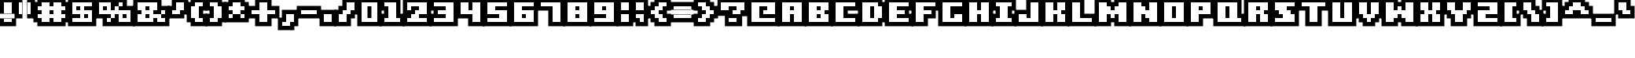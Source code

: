 SplineFontDB: 3.0
FontName: Boxy-Bold
FullName: Boxy Bold Regular
FamilyName: Boxy Bold
Weight: Book
Copyright: Copyright william.thompsonj 2013
Version: 1.0
ItalicAngle: 0
UnderlinePosition: 127
UnderlineWidth: 51
Ascent: 819
Descent: 205
sfntRevision: 0x00010000
LayerCount: 2
Layer: 0 1 "Back"  1
Layer: 1 1 "Fore"  0
XUID: [1021 564 741011308 10854902]
FSType: 4
OS2Version: 2
OS2_WeightWidthSlopeOnly: 0
OS2_UseTypoMetrics: 1
CreationTime: 1387897626
ModificationTime: 1398147540
PfmFamily: 81
TTFWeight: 400
TTFWidth: 5
LineGap: 0
VLineGap: 0
Panose: 0 0 4 0 0 0 0 0 0 0
OS2TypoAscent: 896
OS2TypoAOffset: 0
OS2TypoDescent: -256
OS2TypoDOffset: 0
OS2TypoLinegap: 0
OS2WinAscent: 896
OS2WinAOffset: 0
OS2WinDescent: 256
OS2WinDOffset: 0
HheadAscent: 896
HheadAOffset: 0
HheadDescent: -256
HheadDOffset: 0
OS2SubXSize: 512
OS2SubYSize: 512
OS2SubXOff: 0
OS2SubYOff: -128
OS2SupXSize: 512
OS2SupYSize: 512
OS2SupXOff: 0
OS2SupYOff: 512
OS2StrikeYSize: 51
OS2StrikeYPos: 204
OS2Vendor: 'FSTR'
OS2CodePages: 00000001.00000000
OS2UnicodeRanges: 80000001.00000000.00000000.00000000
DEI: 91125
ShortTable: maxp 16
  1
  0
  102
  48
  5
  0
  0
  2
  0
  0
  0
  0
  0
  0
  0
  0
EndShort
LangName: 1033 "" "" "Regular" "FontStruct Boxy Bold" "" "Version 1.0" "" "FontStruct is a trademark of FSI FontShop International GmbH" "http://fontstruct.com" "william.thompsonj" "+IBoAxAD6-Boxy Bold+IBoAxAD5 was built with FontStruct+AAoA" "http://www.fontshop.com" "http://fontstruct.com/fontstructions/show/855993" "Creative Commons Attribution" "http://creativecommons.org/licenses/by/3.0/" "" "" "" "" "Five big quacking zephyrs jolt my wax bed" 
Encoding: UnicodeBmp
UnicodeInterp: none
NameList: Adobe Glyph List
DisplaySize: -24
AntiAlias: 1
FitToEm: 1
WinInfo: 30 30 17
BeginChars: 65539 102

StartChar: .notdef
Encoding: 65536 -1 0
Width: 352
Flags: W
LayerCount: 2
Fore
SplineSet
448 127 m 1,0,-1
 448 269 l 1,1,-1
 305 269 l 1,2,-1
 305 127 l 1,3,-1
 448 127 l 1,0,-1
590 293 m 1,4,-1
 590 436 l 1,5,-1
 305 436 l 1,6,-1
 305 293 l 1,7,-1
 590 293 l 1,4,-1
448 459 m 1,8,-1
 448 602 l 1,9,-1
 305 602 l 1,10,-1
 305 459 l 1,11,-1
 448 459 l 1,8,-1
590 626 m 1,12,-1
 590 767 l 1,13,-1
 448 767 l 2,14,15
 388 767 388 767 347 726 c 0,16,17
 305 684 305 684 305 626 c 1,18,-1
 590 626 l 1,12,-1
0 0 m 1,19,-1
 0 896 l 1,20,-1
 896 896 l 1,21,-1
 896 0 l 1,22,-1
 0 0 l 1,19,-1
EndSplineSet
EndChar

StartChar: glyph1
Encoding: 65537 -1 1
Width: -32
Flags: W
LayerCount: 2
EndChar

StartChar: glyph2
Encoding: 65538 -1 2
Width: 448
Flags: W
LayerCount: 2
EndChar

StartChar: space
Encoding: 32 32 3
Width: 352
Flags: W
LayerCount: 2
EndChar

StartChar: exclam
Encoding: 33 33 4
Width: 480
Flags: W
LayerCount: 2
Fore
SplineSet
384 128 m 1,0,-1
 384 256 l 1,1,-1
 128 256 l 1,2,-1
 128 128 l 1,3,-1
 384 128 l 1,0,-1
384 384 m 1,4,-1
 128 384 l 1,5,-1
 128 768 l 1,6,-1
 384 768 l 1,7,-1
 384 384 l 1,4,-1
524 -12 m 1,8,-1
 -12 -12 l 1,9,-1
 -12 396 l 1,10,-1
 524 396 l 1,11,-1
 524 -12 l 1,8,-1
524 244 m 1,12,-1
 524 908 l 1,13,-1
 -12 908 l 1,14,-1
 -12 244 l 1,15,-1
 524 244 l 1,12,-1
EndSplineSet
EndChar

StartChar: quotedbl
Encoding: 34 34 5
Width: 608
Flags: W
LayerCount: 2
Fore
SplineSet
256 384 m 1,0,-1
 256 768 l 1,1,-1
 128 768 l 1,2,-1
 128 384 l 1,3,-1
 256 384 l 1,0,-1
512 384 m 1,4,-1
 384 384 l 1,5,-1
 384 768 l 1,6,-1
 512 768 l 1,7,-1
 512 384 l 1,4,-1
396 244 m 1,8,-1
 -12 244 l 1,9,-1
 -12 908 l 1,10,-1
 396 908 l 1,11,-1
 396 244 l 1,8,-1
652 244 m 1,12,-1
 652 908 l 1,13,-1
 244 908 l 1,14,-1
 244 244 l 1,15,-1
 652 244 l 1,12,-1
EndSplineSet
EndChar

StartChar: numbersign
Encoding: 35 35 6
Width: 1120
Flags: W
LayerCount: 2
Fore
SplineSet
512 384 m 1,0,-1
 512 512 l 1,1,-1
 640 512 l 1,2,-1
 640 384 l 1,3,-1
 512 384 l 1,0,-1
896 128 m 1,4,-1
 896 256 l 1,5,-1
 1024 256 l 1,6,-1
 1024 384 l 1,7,-1
 896 384 l 1,8,-1
 896 512 l 1,9,-1
 1024 512 l 1,10,-1
 1024 640 l 1,11,-1
 896 640 l 1,12,-1
 896 768 l 1,13,-1
 640 768 l 1,14,-1
 640 640 l 1,15,-1
 512 640 l 1,16,-1
 512 768 l 1,17,-1
 256 768 l 1,18,-1
 256 640 l 1,19,-1
 128 640 l 1,20,-1
 128 512 l 1,21,-1
 256 512 l 1,22,-1
 256 384 l 1,23,-1
 128 384 l 1,24,-1
 128 256 l 1,25,-1
 256 256 l 1,26,-1
 256 128 l 1,27,-1
 512 128 l 1,28,-1
 512 256 l 1,29,-1
 640 256 l 1,30,-1
 640 128 l 1,31,-1
 896 128 l 1,4,-1
116 -12 m 1,32,-1
 116 116 l 1,33,-1
 -12 116 l 1,34,-1
 -12 780 l 1,35,-1
 116 780 l 1,36,-1
 116 908 l 1,37,-1
 1036 908 l 1,38,-1
 1036 780 l 1,39,-1
 1164 780 l 1,40,-1
 1164 116 l 1,41,-1
 1036 116 l 1,42,-1
 1036 -12 l 1,43,-1
 116 -12 l 1,32,-1
EndSplineSet
EndChar

StartChar: dollar
Encoding: 36 36 7
Width: 864
Flags: W
LayerCount: 2
Fore
SplineSet
512 256 m 1,0,-1
 512 384 l 1,1,-1
 640 384 l 1,2,-1
 640 256 l 1,3,-1
 512 256 l 1,0,-1
256 512 m 1,4,-1
 256 640 l 1,5,-1
 384 640 l 1,6,-1
 384 512 l 1,7,-1
 256 512 l 1,4,-1
768 128 m 1,8,-1
 768 512 l 1,9,-1
 512 512 l 1,10,-1
 512 640 l 1,11,-1
 768 640 l 1,12,-1
 768 768 l 1,13,-1
 128 768 l 1,14,-1
 128 384 l 1,15,-1
 384 384 l 1,16,-1
 384 256 l 1,17,-1
 128 256 l 1,18,-1
 128 128 l 1,19,-1
 768 128 l 1,8,-1
-12 908 m 1,20,-1
 908 908 l 1,21,-1
 908 -12 l 1,22,-1
 -12 -12 l 1,23,-1
 -12 908 l 1,20,-1
EndSplineSet
EndChar

StartChar: percent
Encoding: 37 37 8
Width: 1248
Flags: W
LayerCount: 2
Fore
SplineSet
896 256 m 1,0,-1
 896 384 l 1,1,-1
 1024 384 l 1,2,-1
 1024 256 l 1,3,-1
 896 256 l 1,0,-1
256 512 m 1,4,-1
 256 640 l 1,5,-1
 384 640 l 1,6,-1
 384 512 l 1,7,-1
 256 512 l 1,4,-1
1152 128 m 1,8,-1
 1152 512 l 1,9,-1
 768 512 l 1,10,-1
 768 640 l 1,11,-1
 896 640 l 1,12,-1
 896 768 l 1,13,-1
 768 768 l 1,14,-1
 768 640 l 1,15,-1
 640 640 l 1,16,-1
 640 512 l 1,17,-1
 512 512 l 1,18,-1
 512 768 l 1,19,-1
 128 768 l 1,20,-1
 128 384 l 1,21,-1
 512 384 l 1,22,-1
 512 256 l 1,23,-1
 384 256 l 1,24,-1
 384 128 l 1,25,-1
 512 128 l 1,26,-1
 512 256 l 1,27,-1
 640 256 l 1,28,-1
 640 384 l 1,29,-1
 768 384 l 1,30,-1
 768 128 l 1,31,-1
 1152 128 l 1,8,-1
244 -12 m 1,32,-1
 244 244 l 1,33,-1
 -12 244 l 1,34,-1
 -12 908 l 1,35,-1
 1036 908 l 1,36,-1
 1036 652 l 1,37,-1
 1292 652 l 1,38,-1
 1292 -12 l 1,39,-1
 244 -12 l 1,32,-1
EndSplineSet
EndChar

StartChar: ampersand
Encoding: 38 38 9
Width: 1120
Flags: W
LayerCount: 2
Fore
SplineSet
384 256 m 1,0,-1
 384 384 l 1,1,-1
 512 384 l 1,2,-1
 512 256 l 1,3,-1
 384 256 l 1,0,-1
384 512 m 1,4,-1
 384 640 l 1,5,-1
 512 640 l 1,6,-1
 512 512 l 1,7,-1
 384 512 l 1,4,-1
1024 128 m 1,8,-1
 1024 256 l 1,9,-1
 896 256 l 1,10,-1
 896 384 l 1,11,-1
 1024 384 l 1,12,-1
 1024 512 l 1,13,-1
 896 512 l 1,14,-1
 896 384 l 1,15,-1
 640 384 l 1,16,-1
 640 512 l 1,17,-1
 768 512 l 1,18,-1
 768 768 l 1,19,-1
 128 768 l 1,20,-1
 128 512 l 1,21,-1
 256 512 l 1,22,-1
 256 384 l 1,23,-1
 128 384 l 1,24,-1
 128 128 l 1,25,-1
 640 128 l 1,26,-1
 640 256 l 1,27,-1
 768 256 l 1,28,-1
 768 128 l 1,29,-1
 1024 128 l 1,8,-1
-12 -12 m 1,30,-1
 -12 908 l 1,31,-1
 908 908 l 1,32,-1
 908 652 l 1,33,-1
 1164 652 l 1,34,-1
 1164 -12 l 1,35,-1
 -12 -12 l 1,30,-1
EndSplineSet
EndChar

StartChar: quotesingle
Encoding: 39 39 10
Width: 608
Flags: W
LayerCount: 2
Fore
SplineSet
384 384 m 1,0,-1
 384 512 l 1,1,-1
 512 512 l 1,2,-1
 512 768 l 1,3,-1
 256 768 l 1,4,-1
 256 512 l 1,5,-1
 128 512 l 1,6,-1
 128 384 l 1,7,-1
 384 384 l 1,0,-1
524 372 m 1,8,-1
 524 244 l 1,9,-1
 -12 244 l 1,10,-1
 -12 652 l 1,11,-1
 116 652 l 1,12,-1
 116 908 l 1,13,-1
 652 908 l 1,14,-1
 652 372 l 1,15,-1
 524 372 l 1,8,-1
EndSplineSet
EndChar

StartChar: parenleft
Encoding: 40 40 11
Width: 608
Flags: W
LayerCount: 2
Fore
SplineSet
512 128 m 1,0,-1
 512 256 l 1,1,-1
 384 256 l 1,2,-1
 384 640 l 1,3,-1
 512 640 l 1,4,-1
 512 768 l 1,5,-1
 256 768 l 1,6,-1
 256 640 l 1,7,-1
 128 640 l 1,8,-1
 128 256 l 1,9,-1
 256 256 l 1,10,-1
 256 128 l 1,11,-1
 512 128 l 1,0,-1
652 -12 m 1,12,-1
 116 -12 l 1,13,-1
 116 116 l 1,14,-1
 -12 116 l 1,15,-1
 -12 780 l 1,16,-1
 116 780 l 1,17,-1
 116 908 l 1,18,-1
 652 908 l 1,19,-1
 652 500 l 1,20,-1
 524 500 l 1,21,-1
 524 396 l 1,22,-1
 652 396 l 1,23,-1
 652 -12 l 1,12,-1
EndSplineSet
EndChar

StartChar: parenright
Encoding: 41 41 12
Width: 608
Flags: W
LayerCount: 2
Fore
SplineSet
384 128 m 1,0,-1
 384 256 l 1,1,-1
 512 256 l 1,2,-1
 512 640 l 1,3,-1
 384 640 l 1,4,-1
 384 768 l 1,5,-1
 128 768 l 1,6,-1
 128 640 l 1,7,-1
 256 640 l 1,8,-1
 256 256 l 1,9,-1
 128 256 l 1,10,-1
 128 128 l 1,11,-1
 384 128 l 1,0,-1
524 116 m 1,12,-1
 524 -12 l 1,13,-1
 -12 -12 l 1,14,-1
 -12 396 l 1,15,-1
 116 396 l 1,16,-1
 116 500 l 1,17,-1
 -12 500 l 1,18,-1
 -12 908 l 1,19,-1
 524 908 l 1,20,-1
 524 780 l 1,21,-1
 652 780 l 1,22,-1
 652 116 l 1,23,-1
 524 116 l 1,12,-1
EndSplineSet
EndChar

StartChar: asterisk
Encoding: 42 42 13
Width: 736
Flags: W
LayerCount: 2
Fore
SplineSet
640 256 m 1,0,-1
 640 384 l 1,1,-1
 512 384 l 1,2,-1
 512 512 l 1,3,-1
 640 512 l 1,4,-1
 640 640 l 1,5,-1
 512 640 l 1,6,-1
 512 768 l 1,7,-1
 256 768 l 1,8,-1
 256 640 l 1,9,-1
 128 640 l 1,10,-1
 128 512 l 1,11,-1
 256 512 l 1,12,-1
 256 384 l 1,13,-1
 128 384 l 1,14,-1
 128 256 l 1,15,-1
 256 256 l 1,16,-1
 256 384 l 1,17,-1
 512 384 l 1,18,-1
 512 256 l 1,19,-1
 640 256 l 1,0,-1
-12 780 m 1,20,-1
 116 780 l 1,21,-1
 116 908 l 1,22,-1
 652 908 l 1,23,-1
 652 780 l 1,24,-1
 780 780 l 1,25,-1
 780 116 l 1,26,-1
 -12 116 l 1,27,-1
 -12 780 l 1,20,-1
EndSplineSet
EndChar

StartChar: plus
Encoding: 43 43 14
Width: 992
Flags: W
LayerCount: 2
Fore
SplineSet
640 128 m 1,0,-1
 640 384 l 1,1,-1
 896 384 l 1,2,-1
 896 512 l 1,3,-1
 640 512 l 1,4,-1
 640 768 l 1,5,-1
 384 768 l 1,6,-1
 384 512 l 1,7,-1
 128 512 l 1,8,-1
 128 384 l 1,9,-1
 384 384 l 1,10,-1
 384 128 l 1,11,-1
 640 128 l 1,0,-1
780 -12 m 1,12,-1
 244 -12 l 1,13,-1
 244 244 l 1,14,-1
 -12 244 l 1,15,-1
 -12 652 l 1,16,-1
 244 652 l 1,17,-1
 244 908 l 1,18,-1
 780 908 l 1,19,-1
 780 652 l 1,20,-1
 1036 652 l 1,21,-1
 1036 244 l 1,22,-1
 780 244 l 1,23,-1
 780 -12 l 1,12,-1
EndSplineSet
EndChar

StartChar: comma
Encoding: 44 44 15
Width: 608
Flags: W
LayerCount: 2
Fore
SplineSet
384 0 m 1,0,-1
 384 128 l 1,1,-1
 512 128 l 1,2,-1
 512 384 l 1,3,-1
 256 384 l 1,4,-1
 256 128 l 1,5,-1
 128 128 l 1,6,-1
 128 0 l 1,7,-1
 384 0 l 1,0,-1
524 -12 m 1,8,-1
 524 -140 l 1,9,-1
 -12 -140 l 1,10,-1
 -12 268 l 1,11,-1
 116 268 l 1,12,-1
 116 524 l 1,13,-1
 652 524 l 1,14,-1
 652 -12 l 1,15,-1
 524 -12 l 1,8,-1
EndSplineSet
EndChar

StartChar: hyphen
Encoding: 45 45 16
Width: 736
Flags: W
LayerCount: 2
Fore
SplineSet
640 384 m 1,0,-1
 640 512 l 1,1,-1
 128 512 l 1,2,-1
 128 384 l 1,3,-1
 640 384 l 1,0,-1
780 244 m 1,4,-1
 -12 244 l 1,5,-1
 -12 652 l 1,6,-1
 780 652 l 1,7,-1
 780 244 l 1,4,-1
EndSplineSet
EndChar

StartChar: period
Encoding: 46 46 17
Width: 480
Flags: W
LayerCount: 2
Fore
SplineSet
384 128 m 1,0,-1
 384 384 l 1,1,-1
 128 384 l 1,2,-1
 128 128 l 1,3,-1
 384 128 l 1,0,-1
524 -12 m 1,4,-1
 -12 -12 l 1,5,-1
 -12 524 l 1,6,-1
 524 524 l 1,7,-1
 524 -12 l 1,4,-1
EndSplineSet
EndChar

StartChar: slash
Encoding: 47 47 18
Width: 736
Flags: W
LayerCount: 2
Fore
SplineSet
384 128 m 1,0,-1
 384 384 l 1,1,-1
 512 384 l 1,2,-1
 512 512 l 1,3,-1
 640 512 l 1,4,-1
 640 768 l 1,5,-1
 384 768 l 1,6,-1
 384 512 l 1,7,-1
 256 512 l 1,8,-1
 256 384 l 1,9,-1
 128 384 l 1,10,-1
 128 128 l 1,11,-1
 384 128 l 1,0,-1
524 -12 m 1,12,-1
 -12 -12 l 1,13,-1
 -12 524 l 1,14,-1
 116 524 l 1,15,-1
 116 652 l 1,16,-1
 244 652 l 1,17,-1
 244 908 l 1,18,-1
 780 908 l 1,19,-1
 780 372 l 1,20,-1
 652 372 l 1,21,-1
 652 244 l 1,22,-1
 524 244 l 1,23,-1
 524 -12 l 1,12,-1
EndSplineSet
EndChar

StartChar: zero
Encoding: 48 48 19
Width: 736
Flags: W
LayerCount: 2
Fore
SplineSet
320 256 m 1,0,-1
 320 640 l 1,1,-1
 448 640 l 1,2,-1
 448 256 l 1,3,-1
 320 256 l 1,0,-1
640 128 m 1,4,-1
 640 768 l 1,5,-1
 128 768 l 1,6,-1
 128 128 l 1,7,-1
 640 128 l 1,4,-1
780 -12 m 1,8,-1
 -12 -12 l 1,9,-1
 -12 908 l 1,10,-1
 780 908 l 1,11,-1
 780 -12 l 1,8,-1
EndSplineSet
EndChar

StartChar: one
Encoding: 49 49 20
Width: 736
Flags: W
LayerCount: 2
Fore
SplineSet
640 128 m 1,0,-1
 640 256 l 1,1,-1
 512 256 l 1,2,-1
 512 768 l 1,3,-1
 128 768 l 1,4,-1
 128 640 l 1,5,-1
 256 640 l 1,6,-1
 256 256 l 1,7,-1
 128 256 l 1,8,-1
 128 128 l 1,9,-1
 640 128 l 1,0,-1
780 -12 m 1,10,-1
 -12 -12 l 1,11,-1
 -12 396 l 1,12,-1
 116 396 l 1,13,-1
 116 500 l 1,14,-1
 -12 500 l 1,15,-1
 -12 908 l 1,16,-1
 652 908 l 1,17,-1
 652 396 l 1,18,-1
 780 396 l 1,19,-1
 780 -12 l 1,10,-1
EndSplineSet
EndChar

StartChar: two
Encoding: 50 50 21
Width: 864
Flags: W
LayerCount: 2
Fore
SplineSet
768 128 m 1,0,-1
 768 256 l 1,1,-1
 512 256 l 1,2,-1
 512 384 l 1,3,-1
 768 384 l 1,4,-1
 768 768 l 1,5,-1
 128 768 l 1,6,-1
 128 512 l 1,7,-1
 256 512 l 1,8,-1
 256 640 l 1,9,-1
 512 640 l 1,10,-1
 512 512 l 1,11,-1
 384 512 l 1,12,-1
 384 384 l 1,13,-1
 256 384 l 1,14,-1
 256 256 l 1,15,-1
 128 256 l 1,16,-1
 128 128 l 1,17,-1
 768 128 l 1,0,-1
908 -12 m 1,18,-1
 -12 -12 l 1,19,-1
 -12 908 l 1,20,-1
 908 908 l 1,21,-1
 908 -12 l 1,18,-1
EndSplineSet
EndChar

StartChar: three
Encoding: 51 51 22
Width: 864
Flags: W
LayerCount: 2
Fore
SplineSet
768 128 m 1,0,-1
 768 768 l 1,1,-1
 128 768 l 1,2,-1
 128 640 l 1,3,-1
 512 640 l 1,4,-1
 512 512 l 1,5,-1
 256 512 l 1,6,-1
 256 384 l 1,7,-1
 512 384 l 1,8,-1
 512 256 l 1,9,-1
 128 256 l 1,10,-1
 128 128 l 1,11,-1
 768 128 l 1,0,-1
908 -12 m 1,12,-1
 -12 -12 l 1,13,-1
 -12 396 l 1,14,-1
 116 396 l 1,15,-1
 116 500 l 1,16,-1
 -12 500 l 1,17,-1
 -12 908 l 1,18,-1
 908 908 l 1,19,-1
 908 -12 l 1,12,-1
EndSplineSet
EndChar

StartChar: four
Encoding: 52 52 23
Width: 864
Flags: W
LayerCount: 2
Fore
SplineSet
768 128 m 1,0,-1
 768 768 l 1,1,-1
 512 768 l 1,2,-1
 512 512 l 1,3,-1
 384 512 l 1,4,-1
 384 768 l 1,5,-1
 128 768 l 1,6,-1
 128 384 l 1,7,-1
 512 384 l 1,8,-1
 512 128 l 1,9,-1
 768 128 l 1,0,-1
908 908 m 1,10,-1
 908 -12 l 1,11,-1
 372 -12 l 1,12,-1
 372 244 l 1,13,-1
 -12 244 l 1,14,-1
 -12 908 l 1,15,-1
 908 908 l 1,10,-1
EndSplineSet
EndChar

StartChar: five
Encoding: 53 53 24
Width: 864
Flags: W
LayerCount: 2
Fore
SplineSet
768 128 m 1,0,-1
 768 512 l 1,1,-1
 384 512 l 1,2,-1
 384 640 l 1,3,-1
 768 640 l 1,4,-1
 768 768 l 1,5,-1
 128 768 l 1,6,-1
 128 384 l 1,7,-1
 512 384 l 1,8,-1
 512 256 l 1,9,-1
 128 256 l 1,10,-1
 128 128 l 1,11,-1
 768 128 l 1,0,-1
-12 908 m 1,12,-1
 908 908 l 1,13,-1
 908 -12 l 1,14,-1
 -12 -12 l 1,15,-1
 -12 908 l 1,12,-1
EndSplineSet
EndChar

StartChar: six
Encoding: 54 54 25
Width: 864
Flags: W
LayerCount: 2
Fore
SplineSet
384 256 m 1,0,-1
 384 384 l 1,1,-1
 512 384 l 1,2,-1
 512 256 l 1,3,-1
 384 256 l 1,0,-1
768 128 m 1,4,-1
 768 512 l 1,5,-1
 384 512 l 1,6,-1
 384 640 l 1,7,-1
 768 640 l 1,8,-1
 768 768 l 1,9,-1
 128 768 l 1,10,-1
 128 128 l 1,11,-1
 768 128 l 1,4,-1
908 -12 m 1,12,-1
 -12 -12 l 1,13,-1
 -12 908 l 1,14,-1
 908 908 l 1,15,-1
 908 -12 l 1,12,-1
EndSplineSet
EndChar

StartChar: seven
Encoding: 55 55 26
Width: 864
Flags: W
LayerCount: 2
Fore
SplineSet
768 128 m 1,0,-1
 768 768 l 1,1,-1
 128 768 l 1,2,-1
 128 640 l 1,3,-1
 512 640 l 1,4,-1
 512 128 l 1,5,-1
 768 128 l 1,0,-1
908 -12 m 1,6,-1
 372 -12 l 1,7,-1
 372 500 l 1,8,-1
 -12 500 l 1,9,-1
 -12 908 l 1,10,-1
 908 908 l 1,11,-1
 908 -12 l 1,6,-1
EndSplineSet
EndChar

StartChar: eight
Encoding: 56 56 27
Width: 864
Flags: W
LayerCount: 2
Fore
SplineSet
384 256 m 1,0,-1
 384 384 l 1,1,-1
 512 384 l 1,2,-1
 512 256 l 1,3,-1
 384 256 l 1,0,-1
384 512 m 1,4,-1
 384 640 l 1,5,-1
 512 640 l 1,6,-1
 512 512 l 1,7,-1
 384 512 l 1,4,-1
768 128 m 1,8,-1
 768 768 l 1,9,-1
 128 768 l 1,10,-1
 128 128 l 1,11,-1
 768 128 l 1,8,-1
908 -12 m 1,12,-1
 -12 -12 l 1,13,-1
 -12 908 l 1,14,-1
 908 908 l 1,15,-1
 908 -12 l 1,12,-1
EndSplineSet
EndChar

StartChar: nine
Encoding: 57 57 28
Width: 864
Flags: W
LayerCount: 2
Fore
SplineSet
384 512 m 1,0,-1
 384 640 l 1,1,-1
 512 640 l 1,2,-1
 512 512 l 1,3,-1
 384 512 l 1,0,-1
768 128 m 1,4,-1
 768 768 l 1,5,-1
 128 768 l 1,6,-1
 128 384 l 1,7,-1
 512 384 l 1,8,-1
 512 256 l 1,9,-1
 128 256 l 1,10,-1
 128 128 l 1,11,-1
 768 128 l 1,4,-1
-12 908 m 1,12,-1
 908 908 l 1,13,-1
 908 -12 l 1,14,-1
 -12 -12 l 1,15,-1
 -12 908 l 1,12,-1
EndSplineSet
EndChar

StartChar: colon
Encoding: 58 58 29
Width: 480
Flags: W
LayerCount: 2
Fore
SplineSet
384 128 m 1,0,-1
 384 384 l 1,1,-1
 128 384 l 1,2,-1
 128 128 l 1,3,-1
 384 128 l 1,0,-1
384 512 m 1,4,-1
 384 768 l 1,5,-1
 128 768 l 1,6,-1
 128 512 l 1,7,-1
 384 512 l 1,4,-1
524 -12 m 1,8,-1
 -12 -12 l 1,9,-1
 -14.5596 901.542 l 5,10,-1
 526.8 901.542 l 5,11,-1
 524 -12 l 1,8,-1
EndSplineSet
EndChar

StartChar: semicolon
Encoding: 59 59 30
Width: 480
Flags: W
LayerCount: 2
Fore
SplineSet
384 128 m 1,0,-1
 384 384 l 1,1,-1
 128 384 l 1,2,-1
 128 256 l 1,3,-1
 256 256 l 1,4,-1
 256 128 l 1,5,-1
 384 128 l 1,0,-1
384 512 m 1,6,-1
 384 768 l 1,7,-1
 128 768 l 1,8,-1
 128 512 l 1,9,-1
 384 512 l 1,6,-1
524 -12 m 1,10,-1
 116 -12 l 1,11,-1
 116 116 l 1,12,-1
 -12 116 l 1,13,-1
 -12 875.888 l 5,14,-1
 524 875.888 l 5,15,-1
 524 -12 l 1,10,-1
EndSplineSet
EndChar

StartChar: less
Encoding: 60 60 31
Width: 736
Flags: W
LayerCount: 2
Fore
SplineSet
640 128 m 1,0,-1
 640 256 l 1,1,-1
 512 256 l 1,2,-1
 512 384 l 1,3,-1
 384 384 l 1,4,-1
 384 512 l 1,5,-1
 512 512 l 1,6,-1
 512 640 l 1,7,-1
 640 640 l 1,8,-1
 640 768 l 1,9,-1
 384 768 l 1,10,-1
 384 640 l 1,11,-1
 256 640 l 1,12,-1
 256 512 l 1,13,-1
 128 512 l 1,14,-1
 128 384 l 1,15,-1
 256 384 l 1,16,-1
 256 256 l 1,17,-1
 384 256 l 1,18,-1
 384 128 l 1,19,-1
 640 128 l 1,0,-1
652 396 m 1,20,-1
 780 396 l 1,21,-1
 780 -12 l 1,22,-1
 244 -12 l 1,23,-1
 244 116 l 1,24,-1
 116 116 l 1,25,-1
 116 244 l 1,26,-1
 -12 244 l 1,27,-1
 -12 652 l 1,28,-1
 116 652 l 1,29,-1
 116 780 l 1,30,-1
 244 780 l 1,31,-1
 244 908 l 1,32,-1
 780 908 l 1,33,-1
 780 500 l 1,34,-1
 652 500 l 1,35,-1
 652 396 l 1,20,-1
EndSplineSet
EndChar

StartChar: equal
Encoding: 61 61 32
Width: 800
Flags: W
LayerCount: 2
Fore
SplineSet
704 256 m 1,0,-1
 704 384 l 1,1,-1
 128 384 l 1,2,-1
 128 256 l 1,3,-1
 704 256 l 1,0,-1
704 512 m 1,4,-1
 128 512 l 1,5,-1
 128 640 l 1,6,-1
 704 640 l 1,7,-1
 704 512 l 1,4,-1
844 116 m 1,8,-1
 -12 116 l 1,9,-1
 -12 524 l 1,10,-1
 844 524 l 1,11,-1
 844 116 l 1,8,-1
844 372 m 1,12,-1
 844 780 l 1,13,-1
 -12 780 l 1,14,-1
 -12 372 l 1,15,-1
 844 372 l 1,12,-1
EndSplineSet
EndChar

StartChar: greater
Encoding: 62 62 33
Width: 736
Flags: W
LayerCount: 2
Fore
SplineSet
384 128 m 1,0,-1
 384 256 l 1,1,-1
 512 256 l 1,2,-1
 512 384 l 1,3,-1
 640 384 l 1,4,-1
 640 512 l 1,5,-1
 512 512 l 1,6,-1
 512 640 l 1,7,-1
 384 640 l 1,8,-1
 384 768 l 1,9,-1
 128 768 l 1,10,-1
 128 640 l 1,11,-1
 256 640 l 1,12,-1
 256 512 l 1,13,-1
 384 512 l 1,14,-1
 384 384 l 1,15,-1
 256 384 l 1,16,-1
 256 256 l 1,17,-1
 128 256 l 1,18,-1
 128 128 l 1,19,-1
 384 128 l 1,0,-1
116 500 m 1,20,-1
 -12 500 l 1,21,-1
 -12 908 l 1,22,-1
 524 908 l 1,23,-1
 524 780 l 1,24,-1
 652 780 l 1,25,-1
 652 652 l 1,26,-1
 780 652 l 1,27,-1
 780 244 l 1,28,-1
 652 244 l 1,29,-1
 652 116 l 1,30,-1
 524 116 l 1,31,-1
 524 -12 l 1,32,-1
 -12 -12 l 1,33,-1
 -12 396 l 1,34,-1
 116 396 l 1,35,-1
 116 500 l 1,20,-1
EndSplineSet
EndChar

StartChar: question
Encoding: 63 63 34
Width: 992
Flags: W
LayerCount: 2
Fore
SplineSet
640 128 m 1,0,-1
 640 256 l 1,1,-1
 384 256 l 1,2,-1
 384 128 l 1,3,-1
 640 128 l 1,0,-1
768 384 m 1,4,-1
 768 512 l 1,5,-1
 896 512 l 1,6,-1
 896 768 l 1,7,-1
 128 768 l 1,8,-1
 128 512 l 1,9,-1
 384 512 l 1,10,-1
 384 640 l 1,11,-1
 640 640 l 1,12,-1
 640 512 l 1,13,-1
 512 512 l 1,14,-1
 512 384 l 1,15,-1
 768 384 l 1,4,-1
992.152 895.478 m 1,16,-1
822.894 315.42 m 5,17,-1
 822 -12 l 1,18,-1
 261 -12 l 1,19,-1
 260.783 326.558 l 1,20,-1
 19.6299 328 l 1,21,-1
 19.6299 895.478 l 1,22,-1
 992.152 895.478 l 1,23,-1
 992.152 316 l 1,24,-1
 822.894 315.42 l 5,17,-1
992.152 895.478 m 1,25,-1
EndSplineSet
EndChar

StartChar: at
Encoding: 64 64 35
Width: 992
Flags: W
LayerCount: 2
Fore
SplineSet
896 128 m 1,0,-1
 896 256 l 1,1,-1
 384 256 l 1,2,-1
 384 640 l 1,3,-1
 640 640 l 1,4,-1
 640 512 l 1,5,-1
 512 512 l 1,6,-1
 512 384 l 1,7,-1
 896 384 l 1,8,-1
 896 768 l 1,9,-1
 128 768 l 1,10,-1
 128 128 l 1,11,-1
 896 128 l 1,0,-1
1036 -12 m 1,12,-1
 -12 -12 l 1,13,-1
 -12 908 l 1,14,-1
 1036 908 l 1,15,-1
 1036 -12 l 1,12,-1
EndSplineSet
EndChar

StartChar: A
Encoding: 65 65 36
Width: 864
Flags: W
LayerCount: 2
Fore
SplineSet
384 512 m 1,0,-1
 384 640 l 1,1,-1
 512 640 l 1,2,-1
 512 512 l 1,3,-1
 384 512 l 1,0,-1
768 128 m 1,4,-1
 768 768 l 1,5,-1
 128 768 l 1,6,-1
 128 128 l 1,7,-1
 384 128 l 1,8,-1
 384 384 l 1,9,-1
 512 384 l 1,10,-1
 512 128 l 1,11,-1
 768 128 l 1,4,-1
-12 -12 m 1,12,-1
 -12 908 l 1,13,-1
 908 908 l 1,14,-1
 908 -12 l 1,15,-1
 -12 -12 l 1,12,-1
EndSplineSet
EndChar

StartChar: B
Encoding: 66 66 37
Width: 864
Flags: W
LayerCount: 2
Fore
SplineSet
384 256 m 1,0,-1
 384 384 l 1,1,-1
 512 384 l 1,2,-1
 512 256 l 1,3,-1
 384 256 l 1,0,-1
384 512 m 1,4,-1
 384 640 l 1,5,-1
 512 640 l 1,6,-1
 512 512 l 1,7,-1
 384 512 l 1,4,-1
768 128 m 1,8,-1
 768 384 l 1,9,-1
 640 384 l 1,10,-1
 640 512 l 1,11,-1
 768 512 l 1,12,-1
 768 768 l 1,13,-1
 128 768 l 1,14,-1
 128 128 l 1,15,-1
 768 128 l 1,8,-1
908 -12 m 1,16,-1
 -12 -12 l 1,17,-1
 -12 908 l 1,18,-1
 908 908 l 1,19,-1
 908 -12 l 1,16,-1
EndSplineSet
EndChar

StartChar: C
Encoding: 67 67 38
Width: 864
Flags: W
LayerCount: 2
Fore
SplineSet
768 128 m 1,0,-1
 768 256 l 1,1,-1
 384 256 l 1,2,-1
 384 640 l 1,3,-1
 768 640 l 1,4,-1
 768 768 l 1,5,-1
 128 768 l 1,6,-1
 128 128 l 1,7,-1
 768 128 l 1,0,-1
908 -12 m 1,8,-1
 -12 -12 l 1,9,-1
 -12 908 l 1,10,-1
 908 908 l 1,11,-1
 908 500 l 1,12,-1
 524 500 l 1,13,-1
 524 396 l 1,14,-1
 908 396 l 1,15,-1
 908 -12 l 1,8,-1
EndSplineSet
EndChar

StartChar: D
Encoding: 68 68 39
Width: 864
Flags: W
LayerCount: 2
Fore
SplineSet
384 256 m 1,0,-1
 384 640 l 1,1,-1
 512 640 l 1,2,-1
 512 256 l 1,3,-1
 384 256 l 1,0,-1
640 128 m 1,4,-1
 640 256 l 1,5,-1
 768 256 l 1,6,-1
 768 640 l 1,7,-1
 640 640 l 1,8,-1
 640 768 l 1,9,-1
 128 768 l 1,10,-1
 128 128 l 1,11,-1
 640 128 l 1,4,-1
780 116 m 1,12,-1
 780 -12 l 1,13,-1
 -12 -12 l 1,14,-1
 -12 908 l 1,15,-1
 780 908 l 1,16,-1
 780 780 l 1,17,-1
 908 780 l 1,18,-1
 908 116 l 1,19,-1
 780 116 l 1,12,-1
EndSplineSet
EndChar

StartChar: E
Encoding: 69 69 40
Width: 864
Flags: W
LayerCount: 2
Fore
SplineSet
768 128 m 1,0,-1
 768 256 l 1,1,-1
 384 256 l 1,2,-1
 384 384 l 1,3,-1
 640 384 l 1,4,-1
 640 512 l 1,5,-1
 384 512 l 1,6,-1
 384 640 l 1,7,-1
 768 640 l 1,8,-1
 768 768 l 1,9,-1
 128 768 l 1,10,-1
 128 128 l 1,11,-1
 768 128 l 1,0,-1
908 -12 m 1,12,-1
 -12 -12 l 1,13,-1
 -12 908 l 1,14,-1
 908 908 l 1,15,-1
 908 500 l 1,16,-1
 780 500 l 1,17,-1
 780 396 l 1,18,-1
 908 396 l 1,19,-1
 908 -12 l 1,12,-1
EndSplineSet
EndChar

StartChar: F
Encoding: 70 70 41
Width: 864
Flags: W
LayerCount: 2
Fore
SplineSet
384 128 m 1,0,-1
 384 384 l 1,1,-1
 640 384 l 1,2,-1
 640 512 l 1,3,-1
 384 512 l 1,4,-1
 384 640 l 1,5,-1
 768 640 l 1,6,-1
 768 768 l 1,7,-1
 128 768 l 1,8,-1
 128 128 l 1,9,-1
 384 128 l 1,0,-1
524 -12 m 1,10,-1
 -12 -12 l 1,11,-1
 -12 908 l 1,12,-1
 908 908 l 1,13,-1
 908 500 l 1,14,-1
 780 500 l 1,15,-1
 780 244 l 1,16,-1
 524 244 l 1,17,-1
 524 -12 l 1,10,-1
EndSplineSet
EndChar

StartChar: G
Encoding: 71 71 42
Width: 864
Flags: W
LayerCount: 2
Fore
SplineSet
768 128 m 1,0,-1
 768 384 l 1,1,-1
 512 384 l 1,2,-1
 512 256 l 1,3,-1
 384 256 l 1,4,-1
 384 640 l 1,5,-1
 768 640 l 1,6,-1
 768 768 l 1,7,-1
 128 768 l 1,8,-1
 128 128 l 1,9,-1
 768 128 l 1,0,-1
908 -12 m 1,10,-1
 -12 -12 l 1,11,-1
 -12 908 l 1,12,-1
 908 908 l 1,13,-1
 908 -12 l 1,10,-1
EndSplineSet
EndChar

StartChar: H
Encoding: 72 72 43
Width: 864
Flags: W
LayerCount: 2
Fore
SplineSet
768 128 m 1,0,-1
 768 768 l 1,1,-1
 512 768 l 1,2,-1
 512 512 l 1,3,-1
 384 512 l 1,4,-1
 384 768 l 1,5,-1
 128 768 l 1,6,-1
 128 128 l 1,7,-1
 384 128 l 1,8,-1
 384 384 l 1,9,-1
 512 384 l 1,10,-1
 512 128 l 1,11,-1
 768 128 l 1,0,-1
-12 -12 m 1,12,-1
 -12 908 l 1,13,-1
 908 908 l 1,14,-1
 908 -12 l 1,15,-1
 -12 -12 l 1,12,-1
EndSplineSet
EndChar

StartChar: I
Encoding: 73 73 44
Width: 736
Flags: W
LayerCount: 2
Fore
SplineSet
640 128 m 1,0,-1
 640 256 l 1,1,-1
 512 256 l 1,2,-1
 512 640 l 1,3,-1
 640 640 l 1,4,-1
 640 768 l 1,5,-1
 128 768 l 1,6,-1
 128 640 l 1,7,-1
 256 640 l 1,8,-1
 256 256 l 1,9,-1
 128 256 l 1,10,-1
 128 128 l 1,11,-1
 640 128 l 1,0,-1
780 -12 m 1,12,-1
 -12 -12 l 1,13,-1
 -12 396 l 1,14,-1
 116 396 l 1,15,-1
 116 500 l 1,16,-1
 -12 500 l 1,17,-1
 -12 908 l 1,18,-1
 780 908 l 1,19,-1
 780 500 l 1,20,-1
 652 500 l 1,21,-1
 652 396 l 1,22,-1
 780 396 l 1,23,-1
 780 -12 l 1,12,-1
EndSplineSet
EndChar

StartChar: J
Encoding: 74 74 45
Width: 864
Flags: W
LayerCount: 2
Fore
SplineSet
768 128 m 1,0,-1
 768 768 l 1,1,-1
 512 768 l 1,2,-1
 512 256 l 1,3,-1
 384 256 l 1,4,-1
 384 384 l 1,5,-1
 128 384 l 1,6,-1
 128 128 l 1,7,-1
 768 128 l 1,0,-1
908 -12 m 1,8,-1
 -12 -12 l 1,9,-1
 -12 524 l 1,10,-1
 372 524 l 1,11,-1
 372 908 l 1,12,-1
 908 908 l 1,13,-1
 908 -12 l 1,8,-1
EndSplineSet
EndChar

StartChar: K
Encoding: 75 75 46
Width: 864
Flags: W
LayerCount: 2
Fore
SplineSet
768 128 m 1,0,-1
 768 384 l 1,1,-1
 640 384 l 1,2,-1
 640 512 l 1,3,-1
 768 512 l 1,4,-1
 768 768 l 1,5,-1
 512 768 l 1,6,-1
 512 512 l 1,7,-1
 384 512 l 1,8,-1
 384 768 l 1,9,-1
 128 768 l 1,10,-1
 128 128 l 1,11,-1
 384 128 l 1,12,-1
 384 384 l 1,13,-1
 512 384 l 1,14,-1
 512 128 l 1,15,-1
 768 128 l 1,0,-1
-12 -12 m 1,16,-1
 -12 908 l 1,17,-1
 908 908 l 1,18,-1
 908 -12 l 1,19,-1
 -12 -12 l 1,16,-1
EndSplineSet
EndChar

StartChar: L
Encoding: 76 76 47
Width: 864
Flags: W
LayerCount: 2
Fore
SplineSet
768 128 m 1,0,-1
 768 256 l 1,1,-1
 384 256 l 1,2,-1
 384 768 l 1,3,-1
 128 768 l 1,4,-1
 128 128 l 1,5,-1
 768 128 l 1,0,-1
908 -12 m 1,6,-1
 -12 -12 l 1,7,-1
 -12 908 l 1,8,-1
 524 908 l 1,9,-1
 524 396 l 1,10,-1
 908 396 l 1,11,-1
 908 -12 l 1,6,-1
EndSplineSet
EndChar

StartChar: M
Encoding: 77 77 48
Width: 1120
Flags: W
LayerCount: 2
Fore
SplineSet
1024 128 m 1,0,-1
 1024 768 l 1,1,-1
 768 768 l 1,2,-1
 768 640 l 1,3,-1
 640 640 l 1,4,-1
 640 512 l 1,5,-1
 512 512 l 1,6,-1
 512 640 l 1,7,-1
 384 640 l 1,8,-1
 384 768 l 1,9,-1
 128 768 l 1,10,-1
 128 128 l 1,11,-1
 384 128 l 1,12,-1
 384 384 l 1,13,-1
 512 384 l 1,14,-1
 512 256 l 1,15,-1
 640 256 l 1,16,-1
 640 384 l 1,17,-1
 768 384 l 1,18,-1
 768 128 l 1,19,-1
 1024 128 l 1,0,-1
628 780 m 1,20,-1
 628 908 l 1,21,-1
 1164 908 l 1,22,-1
 1164 -12 l 1,23,-1
 628 -12 l 1,24,-1
 628 116 l 1,25,-1
 524 116 l 1,26,-1
 524 -12 l 1,27,-1
 -12 -12 l 1,28,-1
 -12 908 l 1,29,-1
 524 908 l 1,30,-1
 524 780 l 1,31,-1
 628 780 l 1,20,-1
EndSplineSet
EndChar

StartChar: N
Encoding: 78 78 49
Width: 992
Flags: W
LayerCount: 2
Fore
SplineSet
896 128 m 1,0,-1
 896 768 l 1,1,-1
 640 768 l 1,2,-1
 640 512 l 1,3,-1
 512 512 l 1,4,-1
 512 640 l 1,5,-1
 384 640 l 1,6,-1
 384 768 l 1,7,-1
 128 768 l 1,8,-1
 128 128 l 1,9,-1
 384 128 l 1,10,-1
 384 384 l 1,11,-1
 512 384 l 1,12,-1
 512 256 l 1,13,-1
 640 256 l 1,14,-1
 640 128 l 1,15,-1
 896 128 l 1,0,-1
-12 -12 m 1,16,-1
 -12 908 l 1,17,-1
 1036 908 l 1,18,-1
 1036 -12 l 1,19,-1
 -12 -12 l 1,16,-1
EndSplineSet
EndChar

StartChar: O
Encoding: 79 79 50
Width: 864
Flags: W
LayerCount: 2
Fore
SplineSet
384 256 m 1,0,-1
 384 640 l 1,1,-1
 512 640 l 1,2,-1
 512 256 l 1,3,-1
 384 256 l 1,0,-1
768 128 m 1,4,-1
 768 768 l 1,5,-1
 128 768 l 1,6,-1
 128 128 l 1,7,-1
 768 128 l 1,4,-1
908 -12 m 1,8,-1
 -12 -12 l 1,9,-1
 -12 908 l 1,10,-1
 908 908 l 1,11,-1
 908 -12 l 1,8,-1
EndSplineSet
EndChar

StartChar: P
Encoding: 80 80 51
Width: 864
Flags: W
LayerCount: 2
Fore
SplineSet
384 512 m 1,0,-1
 384 640 l 1,1,-1
 512 640 l 1,2,-1
 512 512 l 1,3,-1
 384 512 l 1,0,-1
384 128 m 1,4,-1
 384 384 l 1,5,-1
 768 384 l 1,6,-1
 768 768 l 1,7,-1
 128 768 l 1,8,-1
 128 128 l 1,9,-1
 384 128 l 1,4,-1
524 -12 m 1,10,-1
 -12 -12 l 1,11,-1
 -12 908 l 1,12,-1
 908 908 l 1,13,-1
 908 244 l 1,14,-1
 524 244 l 1,15,-1
 524 -12 l 1,10,-1
EndSplineSet
EndChar

StartChar: Q
Encoding: 81 81 52
Width: 992
Flags: W
LayerCount: 2
Fore
SplineSet
384 256 m 1,0,-1
 384 640 l 1,1,-1
 512 640 l 1,2,-1
 512 256 l 1,3,-1
 384 256 l 1,0,-1
896 128 m 1,4,-1
 896 256 l 1,5,-1
 768 256 l 1,6,-1
 768 768 l 1,7,-1
 128 768 l 1,8,-1
 128 128 l 1,9,-1
 896 128 l 1,4,-1
1036 -12 m 1,10,-1
 -12 -12 l 1,11,-1
 -12 908 l 1,12,-1
 908 908 l 1,13,-1
 908 396 l 1,14,-1
 1036 396 l 1,15,-1
 1036 -12 l 1,10,-1
EndSplineSet
EndChar

StartChar: R
Encoding: 82 82 53
Width: 864
Flags: W
LayerCount: 2
Fore
SplineSet
384 512 m 1,0,-1
 384 640 l 1,1,-1
 512 640 l 1,2,-1
 512 512 l 1,3,-1
 384 512 l 1,0,-1
768 128 m 1,4,-1
 768 384 l 1,5,-1
 640 384 l 1,6,-1
 640 512 l 1,7,-1
 768 512 l 1,8,-1
 768 768 l 1,9,-1
 128 768 l 1,10,-1
 128 128 l 1,11,-1
 384 128 l 1,12,-1
 384 384 l 1,13,-1
 512 384 l 1,14,-1
 512 128 l 1,15,-1
 768 128 l 1,4,-1
-12 -12 m 1,16,-1
 -12 908 l 1,17,-1
 908 908 l 1,18,-1
 908 -12 l 1,19,-1
 -12 -12 l 1,16,-1
EndSplineSet
EndChar

StartChar: S
Encoding: 83 83 54
Width: 864
Flags: W
LayerCount: 2
Fore
SplineSet
768 128 m 1,0,-1
 768 384 l 1,1,-1
 640 384 l 1,2,-1
 640 512 l 1,3,-1
 512 512 l 1,4,-1
 512 640 l 1,5,-1
 768 640 l 1,6,-1
 768 768 l 1,7,-1
 128 768 l 1,8,-1
 128 512 l 1,9,-1
 256 512 l 1,10,-1
 256 384 l 1,11,-1
 384 384 l 1,12,-1
 384 256 l 1,13,-1
 128 256 l 1,14,-1
 128 128 l 1,15,-1
 768 128 l 1,0,-1
-12 908 m 1,16,-1
 908 908 l 1,17,-1
 908 -12 l 1,18,-1
 -12 -12 l 1,19,-1
 -12 908 l 1,16,-1
EndSplineSet
EndChar

StartChar: T
Encoding: 84 84 55
Width: 992
Flags: W
LayerCount: 2
Fore
SplineSet
640 128 m 1,0,-1
 640 640 l 1,1,-1
 896 640 l 1,2,-1
 896 768 l 1,3,-1
 128 768 l 1,4,-1
 128 640 l 1,5,-1
 384 640 l 1,6,-1
 384 128 l 1,7,-1
 640 128 l 1,0,-1
780 -12 m 1,8,-1
 244 -12 l 1,9,-1
 244 500 l 1,10,-1
 -12 500 l 1,11,-1
 -12 908 l 1,12,-1
 1036 908 l 1,13,-1
 1036 500 l 1,14,-1
 780 500 l 1,15,-1
 780 -12 l 1,8,-1
EndSplineSet
EndChar

StartChar: U
Encoding: 85 85 56
Width: 864
Flags: W
LayerCount: 2
Fore
SplineSet
768 128 m 1,0,-1
 768 768 l 1,1,-1
 512 768 l 1,2,-1
 512 256 l 1,3,-1
 384 256 l 1,4,-1
 384 768 l 1,5,-1
 128 768 l 1,6,-1
 128 128 l 1,7,-1
 768 128 l 1,0,-1
908 908 m 1,8,-1
 908 -12 l 1,9,-1
 -12 -12 l 1,10,-1
 -12 908 l 1,11,-1
 908 908 l 1,8,-1
EndSplineSet
EndChar

StartChar: V
Encoding: 86 86 57
Width: 864
Flags: W
LayerCount: 2
Fore
SplineSet
512 128 m 1,0,-1
 512 256 l 1,1,-1
 640 256 l 1,2,-1
 640 384 l 1,3,-1
 768 384 l 1,4,-1
 768 768 l 1,5,-1
 512 768 l 1,6,-1
 512 384 l 1,7,-1
 384 384 l 1,8,-1
 384 768 l 1,9,-1
 128 768 l 1,10,-1
 128 384 l 1,11,-1
 256 384 l 1,12,-1
 256 256 l 1,13,-1
 384 256 l 1,14,-1
 384 128 l 1,15,-1
 512 128 l 1,0,-1
908 908 m 1,16,-1
 908 244 l 1,17,-1
 780 244 l 1,18,-1
 780 116 l 1,19,-1
 652 116 l 1,20,-1
 652 -12 l 1,21,-1
 244 -12 l 1,22,-1
 244 116 l 1,23,-1
 116 116 l 1,24,-1
 116 244 l 1,25,-1
 -12 244 l 1,26,-1
 -12 908 l 1,27,-1
 908 908 l 1,16,-1
EndSplineSet
EndChar

StartChar: W
Encoding: 87 87 58
Width: 1120
Flags: W
LayerCount: 2
Fore
SplineSet
1024 128 m 1,0,-1
 1024 768 l 1,1,-1
 768 768 l 1,2,-1
 768 512 l 1,3,-1
 640 512 l 1,4,-1
 640 640 l 1,5,-1
 512 640 l 1,6,-1
 512 512 l 1,7,-1
 384 512 l 1,8,-1
 384 768 l 1,9,-1
 128 768 l 1,10,-1
 128 128 l 1,11,-1
 384 128 l 1,12,-1
 384 256 l 1,13,-1
 512 256 l 1,14,-1
 512 384 l 1,15,-1
 640 384 l 1,16,-1
 640 256 l 1,17,-1
 768 256 l 1,18,-1
 768 128 l 1,19,-1
 1024 128 l 1,0,-1
524 116 m 1,20,-1
 524 -12 l 1,21,-1
 -12 -12 l 1,22,-1
 -12 908 l 1,23,-1
 524 908 l 1,24,-1
 524 780 l 1,25,-1
 628 780 l 1,26,-1
 628 908 l 1,27,-1
 1164 908 l 1,28,-1
 1164 -12 l 1,29,-1
 628 -12 l 1,30,-1
 628 116 l 1,31,-1
 524 116 l 1,20,-1
EndSplineSet
EndChar

StartChar: X
Encoding: 88 88 59
Width: 864
Flags: W
LayerCount: 2
Fore
SplineSet
768 128 m 1,0,-1
 768 384 l 1,1,-1
 640 384 l 1,2,-1
 640 512 l 1,3,-1
 768 512 l 1,4,-1
 768 768 l 1,5,-1
 512 768 l 1,6,-1
 512 512 l 1,7,-1
 384 512 l 1,8,-1
 384 768 l 1,9,-1
 128 768 l 1,10,-1
 128 512 l 1,11,-1
 256 512 l 1,12,-1
 256 384 l 1,13,-1
 128 384 l 1,14,-1
 128 128 l 1,15,-1
 384 128 l 1,16,-1
 384 384 l 1,17,-1
 512 384 l 1,18,-1
 512 128 l 1,19,-1
 768 128 l 1,0,-1
-12 -12 m 1,20,-1
 -12 908 l 1,21,-1
 908 908 l 1,22,-1
 908 -12 l 1,23,-1
 -12 -12 l 1,20,-1
EndSplineSet
EndChar

StartChar: Y
Encoding: 89 89 60
Width: 992
Flags: W
LayerCount: 2
Fore
SplineSet
640 128 m 1,0,-1
 640 384 l 1,1,-1
 768 384 l 1,2,-1
 768 512 l 1,3,-1
 896 512 l 1,4,-1
 896 768 l 1,5,-1
 640 768 l 1,6,-1
 640 512 l 1,7,-1
 384 512 l 1,8,-1
 384 768 l 1,9,-1
 128 768 l 1,10,-1
 128 512 l 1,11,-1
 256 512 l 1,12,-1
 256 384 l 1,13,-1
 384 384 l 1,14,-1
 384 128 l 1,15,-1
 640 128 l 1,0,-1
1036 908 m 1,16,-1
 1036 372 l 1,17,-1
 908 372 l 1,18,-1
 908 244 l 1,19,-1
 780 244 l 1,20,-1
 780 -12 l 1,21,-1
 244 -12 l 1,22,-1
 244 244 l 1,23,-1
 116 244 l 1,24,-1
 116 372 l 1,25,-1
 -12 372 l 1,26,-1
 -12 908 l 1,27,-1
 1036 908 l 1,16,-1
EndSplineSet
EndChar

StartChar: Z
Encoding: 90 90 61
Width: 864
Flags: W
LayerCount: 2
Fore
SplineSet
768 128 m 1,0,-1
 768 256 l 1,1,-1
 384 256 l 1,2,-1
 384 384 l 1,3,-1
 768 384 l 1,4,-1
 768 768 l 1,5,-1
 128 768 l 1,6,-1
 128 640 l 1,7,-1
 512 640 l 1,8,-1
 512 512 l 1,9,-1
 128 512 l 1,10,-1
 128 128 l 1,11,-1
 768 128 l 1,0,-1
-12 908 m 1,12,-1
 908 908 l 1,13,-1
 908 -12 l 1,14,-1
 -12 -12 l 1,15,-1
 -12 908 l 1,12,-1
EndSplineSet
EndChar

StartChar: bracketleft
Encoding: 91 91 62
Width: 608
Flags: W
LayerCount: 2
Fore
SplineSet
512 128 m 1,0,-1
 512 256 l 1,1,-1
 384 256 l 1,2,-1
 384 640 l 1,3,-1
 512 640 l 1,4,-1
 512 768 l 1,5,-1
 128 768 l 1,6,-1
 128 128 l 1,7,-1
 512 128 l 1,0,-1
652 -12 m 1,8,-1
 -12 -12 l 1,9,-1
 -12 908 l 1,10,-1
 652 908 l 1,11,-1
 652 500 l 1,12,-1
 524 500 l 1,13,-1
 524 396 l 1,14,-1
 652 396 l 1,15,-1
 652 -12 l 1,8,-1
EndSplineSet
EndChar

StartChar: backslash
Encoding: 92 92 63
Width: 736
Flags: W
LayerCount: 2
Fore
SplineSet
640 128 m 1,0,-1
 640 384 l 1,1,-1
 512 384 l 1,2,-1
 512 512 l 1,3,-1
 384 512 l 1,4,-1
 384 768 l 1,5,-1
 128 768 l 1,6,-1
 128 512 l 1,7,-1
 256 512 l 1,8,-1
 256 384 l 1,9,-1
 384 384 l 1,10,-1
 384 128 l 1,11,-1
 640 128 l 1,0,-1
780 -12 m 1,12,-1
 244 -12 l 1,13,-1
 244 244 l 1,14,-1
 116 244 l 1,15,-1
 116 372 l 1,16,-1
 -12 372 l 1,17,-1
 -12 908 l 1,18,-1
 524 908 l 1,19,-1
 524 652 l 1,20,-1
 652 652 l 1,21,-1
 652 524 l 1,22,-1
 780 524 l 1,23,-1
 780 -12 l 1,12,-1
EndSplineSet
EndChar

StartChar: bracketright
Encoding: 93 93 64
Width: 608
Flags: W
LayerCount: 2
Fore
SplineSet
512 128 m 1,0,-1
 512 768 l 1,1,-1
 128 768 l 1,2,-1
 128 640 l 1,3,-1
 256 640 l 1,4,-1
 256 256 l 1,5,-1
 128 256 l 1,6,-1
 128 128 l 1,7,-1
 512 128 l 1,0,-1
652 -12 m 1,8,-1
 -12 -12 l 1,9,-1
 -12 396 l 1,10,-1
 116 396 l 1,11,-1
 116 500 l 1,12,-1
 -12 500 l 1,13,-1
 -12 908 l 1,14,-1
 652 908 l 1,15,-1
 652 -12 l 1,8,-1
EndSplineSet
EndChar

StartChar: asciicircum
Encoding: 94 94 65
Width: 992
Flags: W
LayerCount: 2
Fore
SplineSet
896 384 m 1,0,-1
 896 512 l 1,1,-1
 768 512 l 1,2,-1
 768 640 l 1,3,-1
 640 640 l 1,4,-1
 640 768 l 1,5,-1
 384 768 l 1,6,-1
 384 640 l 1,7,-1
 256 640 l 1,8,-1
 256 512 l 1,9,-1
 128 512 l 1,10,-1
 128 384 l 1,11,-1
 384 384 l 1,12,-1
 384 512 l 1,13,-1
 640 512 l 1,14,-1
 640 384 l 1,15,-1
 896 384 l 1,0,-1
-12 244 m 1,16,-1
 -12 652 l 1,17,-1
 116 652 l 1,18,-1
 116 780 l 1,19,-1
 244 780 l 1,20,-1
 244 908 l 1,21,-1
 780 908 l 1,22,-1
 780 780 l 1,23,-1
 908 780 l 1,24,-1
 908 652 l 1,25,-1
 1036 652 l 1,26,-1
 1036 244 l 1,27,-1
 -12 244 l 1,16,-1
EndSplineSet
EndChar

StartChar: underscore
Encoding: 95 95 66
Width: 736
Flags: W
LayerCount: 2
Fore
SplineSet
640 128 m 1,0,-1
 640 256 l 1,1,-1
 128 256 l 1,2,-1
 128 128 l 1,3,-1
 640 128 l 1,0,-1
780 -12 m 1,4,-1
 -12 -12 l 1,5,-1
 -12 396 l 1,6,-1
 780 396 l 1,7,-1
 780 -12 l 1,4,-1
EndSplineSet
EndChar

StartChar: grave
Encoding: 96 96 67
Width: 608
Flags: W
LayerCount: 2
Fore
SplineSet
512 384 m 1,0,-1
 512 512 l 1,1,-1
 384 512 l 1,2,-1
 384 768 l 1,3,-1
 128 768 l 1,4,-1
 128 512 l 1,5,-1
 256 512 l 1,6,-1
 256 384 l 1,7,-1
 512 384 l 1,0,-1
652 244 m 1,8,-1
 116 244 l 1,9,-1
 116 372 l 1,10,-1
 -12 372 l 1,11,-1
 -12 908 l 1,12,-1
 524 908 l 1,13,-1
 524 652 l 1,14,-1
 652 652 l 1,15,-1
 652 244 l 1,8,-1
EndSplineSet
EndChar

StartChar: a
Encoding: 97 97 68
Width: 864
Flags: W
LayerCount: 2
Fore
SplineSet
768 128 m 1,0,-1
 768 640 l 1,1,-1
 128 640 l 1,2,-1
 128 512 l 1,3,-1
 512 512 l 1,4,-1
 512 256 l 1,5,-1
 384 256 l 1,6,-1
 384 384 l 1,7,-1
 128 384 l 1,8,-1
 128 128 l 1,9,-1
 768 128 l 1,0,-1
-12 780 m 1,10,-1
 908 780 l 1,11,-1
 908 -12 l 1,12,-1
 -12 -12 l 1,13,-1
 -12 780 l 1,10,-1
EndSplineSet
EndChar

StartChar: b
Encoding: 98 98 69
Width: 864
Flags: W
LayerCount: 2
Fore
SplineSet
384 256 m 1,0,-1
 384 512 l 1,1,-1
 512 512 l 1,2,-1
 512 256 l 1,3,-1
 384 256 l 1,0,-1
768 128 m 1,4,-1
 768 640 l 1,5,-1
 384 640 l 1,6,-1
 384 768 l 1,7,-1
 128 768 l 1,8,-1
 128 128 l 1,9,-1
 768 128 l 1,4,-1
908 -12 m 1,10,-1
 -12 -12 l 1,11,-1
 -12 908 l 1,12,-1
 524 908 l 1,13,-1
 524 780 l 1,14,-1
 908 780 l 1,15,-1
 908 -12 l 1,10,-1
EndSplineSet
EndChar

StartChar: c
Encoding: 99 99 70
Width: 736
Flags: W
LayerCount: 2
Fore
SplineSet
640 128 m 1,0,-1
 640 256 l 1,1,-1
 384 256 l 1,2,-1
 384 512 l 1,3,-1
 640 512 l 1,4,-1
 640 640 l 1,5,-1
 128 640 l 1,6,-1
 128 128 l 1,7,-1
 640 128 l 1,0,-1
780 -12 m 1,8,-1
 -12 -12 l 1,9,-1
 -12 780 l 1,10,-1
 780 780 l 1,11,-1
 780 -12 l 1,8,-1
EndSplineSet
EndChar

StartChar: d
Encoding: 100 100 71
Width: 864
Flags: W
LayerCount: 2
Fore
SplineSet
384 256 m 1,0,-1
 384 512 l 1,1,-1
 512 512 l 1,2,-1
 512 256 l 1,3,-1
 384 256 l 1,0,-1
768 128 m 1,4,-1
 768 768 l 1,5,-1
 512 768 l 1,6,-1
 512 640 l 1,7,-1
 128 640 l 1,8,-1
 128 128 l 1,9,-1
 768 128 l 1,4,-1
908 -12 m 1,10,-1
 -12 -12 l 1,11,-1
 -12 780 l 1,12,-1
 372 780 l 1,13,-1
 372 908 l 1,14,-1
 908 908 l 1,15,-1
 908 -12 l 1,10,-1
EndSplineSet
EndChar

StartChar: e
Encoding: 101 101 72
Width: 864
Flags: W
LayerCount: 2
Fore
SplineSet
768 128 m 1,0,-1
 768 256 l 1,1,-1
 384 256 l 1,2,-1
 384 512 l 1,3,-1
 512 512 l 1,4,-1
 512 384 l 1,5,-1
 768 384 l 1,6,-1
 768 640 l 1,7,-1
 128 640 l 1,8,-1
 128 128 l 1,9,-1
 768 128 l 1,0,-1
908 -12 m 1,10,-1
 -12 -12 l 1,11,-1
 -12 780 l 1,12,-1
 908 780 l 1,13,-1
 908 -12 l 1,10,-1
EndSplineSet
EndChar

StartChar: f
Encoding: 102 102 73
Width: 736
Flags: W
LayerCount: 2
Fore
SplineSet
512 128 m 1,0,-1
 512 384 l 1,1,-1
 640 384 l 1,2,-1
 640 512 l 1,3,-1
 512 512 l 1,4,-1
 512 640 l 1,5,-1
 640 640 l 1,6,-1
 640 768 l 1,7,-1
 256 768 l 1,8,-1
 256 512 l 1,9,-1
 128 512 l 1,10,-1
 128 384 l 1,11,-1
 256 384 l 1,12,-1
 256 128 l 1,13,-1
 512 128 l 1,0,-1
780 244 m 1,14,-1
 652 244 l 1,15,-1
 652 -12 l 1,16,-1
 116 -12 l 1,17,-1
 116 244 l 1,18,-1
 -12 244 l 1,19,-1
 -12 652 l 1,20,-1
 116 652 l 1,21,-1
 116 908 l 1,22,-1
 780 908 l 1,23,-1
 780 244 l 1,14,-1
EndSplineSet
EndChar

StartChar: g
Encoding: 103 103 74
Width: 864
Flags: W
LayerCount: 2
Fore
SplineSet
384 384 m 1,0,-1
 384 512 l 1,1,-1
 512 512 l 1,2,-1
 512 384 l 1,3,-1
 384 384 l 1,0,-1
768 0 m 1,4,-1
 768 640 l 1,5,-1
 128 640 l 1,6,-1
 128 256 l 1,7,-1
 512 256 l 1,8,-1
 512 128 l 1,9,-1
 256 128 l 1,10,-1
 256 0 l 1,11,-1
 768 0 l 1,4,-1
908 -140 m 1,12,-1
 116 -140 l 1,13,-1
 116 116 l 1,14,-1
 -12 116 l 1,15,-1
 -12 780 l 1,16,-1
 908 780 l 1,17,-1
 908 -140 l 1,12,-1
EndSplineSet
EndChar

StartChar: h
Encoding: 104 104 75
Width: 864
Flags: W
LayerCount: 2
Fore
SplineSet
768 128 m 1,0,-1
 768 640 l 1,1,-1
 384 640 l 1,2,-1
 384 768 l 1,3,-1
 128 768 l 1,4,-1
 128 128 l 1,5,-1
 384 128 l 1,6,-1
 384 512 l 1,7,-1
 512 512 l 1,8,-1
 512 128 l 1,9,-1
 768 128 l 1,0,-1
-12 -12 m 1,10,-1
 -12 908 l 1,11,-1
 524 908 l 1,12,-1
 524 780 l 1,13,-1
 908 780 l 1,14,-1
 908 -12 l 1,15,-1
 -12 -12 l 1,10,-1
EndSplineSet
EndChar

StartChar: i
Encoding: 105 105 76
Width: 608
Flags: W
LayerCount: 2
Fore
SplineSet
512 128 m 1,0,-1
 512 512 l 1,1,-1
 128 512 l 1,2,-1
 128 384 l 1,3,-1
 256 384 l 1,4,-1
 256 128 l 1,5,-1
 512 128 l 1,0,-1
512 640 m 1,6,-1
 256 640 l 1,7,-1
 256 768 l 1,8,-1
 512 768 l 1,9,-1
 512 640 l 1,6,-1
652 -12 m 1,10,-1
 116 -12 l 1,11,-1
 116 244 l 1,12,-1
 -12 244 l 1,13,-1
 -12 652 l 1,14,-1
 652 652 l 1,15,-1
 652 -12 l 1,10,-1
652 500 m 1,16,-1
 652 908 l 1,17,-1
 116 908 l 1,18,-1
 116 500 l 1,19,-1
 652 500 l 1,16,-1
EndSplineSet
EndChar

StartChar: j
Encoding: 106 106 77
Width: 736
Flags: W
LayerCount: 2
Fore
SplineSet
640 0 m 1,0,-1
 640 512 l 1,1,-1
 256 512 l 1,2,-1
 256 384 l 1,3,-1
 384 384 l 1,4,-1
 384 128 l 1,5,-1
 128 128 l 1,6,-1
 128 0 l 1,7,-1
 640 0 l 1,0,-1
640 640 m 1,8,-1
 384 640 l 1,9,-1
 384 768 l 1,10,-1
 640 768 l 1,11,-1
 640 640 l 1,8,-1
780 -140 m 1,12,-1
 -12 -140 l 1,13,-1
 -12 268 l 1,14,-1
 116 268 l 1,15,-1
 116 652 l 1,16,-1
 780 652 l 1,17,-1
 780 -140 l 1,12,-1
780 500 m 1,18,-1
 780 908 l 1,19,-1
 244 908 l 1,20,-1
 244 500 l 1,21,-1
 780 500 l 1,18,-1
EndSplineSet
EndChar

StartChar: k
Encoding: 107 107 78
Width: 864
Flags: W
LayerCount: 2
Fore
SplineSet
768 128 m 1,0,-1
 768 384 l 1,1,-1
 640 384 l 1,2,-1
 640 512 l 1,3,-1
 768 512 l 1,4,-1
 768 640 l 1,5,-1
 512 640 l 1,6,-1
 512 512 l 1,7,-1
 384 512 l 1,8,-1
 384 768 l 1,9,-1
 128 768 l 1,10,-1
 128 128 l 1,11,-1
 384 128 l 1,12,-1
 384 384 l 1,13,-1
 512 384 l 1,14,-1
 512 128 l 1,15,-1
 768 128 l 1,0,-1
-12 -12 m 1,16,-1
 -12 908 l 1,17,-1
 524 908 l 1,18,-1
 524 780 l 1,19,-1
 908 780 l 1,20,-1
 908 -12 l 1,21,-1
 -12 -12 l 1,16,-1
EndSplineSet
EndChar

StartChar: l
Encoding: 108 108 79
Width: 608
Flags: W
LayerCount: 2
Fore
SplineSet
512 128 m 1,0,-1
 512 768 l 1,1,-1
 128 768 l 1,2,-1
 128 640 l 1,3,-1
 256 640 l 1,4,-1
 256 128 l 1,5,-1
 512 128 l 1,0,-1
652 -12 m 1,6,-1
 116 -12 l 1,7,-1
 116 500 l 1,8,-1
 -12 500 l 1,9,-1
 -12 908 l 1,10,-1
 652 908 l 1,11,-1
 652 -12 l 1,6,-1
EndSplineSet
EndChar

StartChar: m
Encoding: 109 109 80
Width: 1120
Flags: W
LayerCount: 2
Fore
SplineSet
1024 128 m 1,0,-1
 1024 640 l 1,1,-1
 128 640 l 1,2,-1
 128 128 l 1,3,-1
 384 128 l 1,4,-1
 384 512 l 1,5,-1
 512 512 l 1,6,-1
 512 128 l 1,7,-1
 640 128 l 1,8,-1
 640 512 l 1,9,-1
 768 512 l 1,10,-1
 768 128 l 1,11,-1
 1024 128 l 1,0,-1
780 -12 m 1,12,-1
 524 -12 l 1,13,-1
 -12 -12 l 1,14,-1
 -12 780 l 1,15,-1
 1164 780 l 1,16,-1
 1164 -12 l 1,17,-1
 780 -12 l 1,12,-1
EndSplineSet
EndChar

StartChar: n
Encoding: 110 110 81
Width: 864
Flags: W
LayerCount: 2
Fore
SplineSet
768 128 m 1,0,-1
 768 640 l 1,1,-1
 128 640 l 1,2,-1
 128 128 l 1,3,-1
 384 128 l 1,4,-1
 384 512 l 1,5,-1
 512 512 l 1,6,-1
 512 128 l 1,7,-1
 768 128 l 1,0,-1
-12 -12 m 1,8,-1
 -12 780 l 1,9,-1
 908 780 l 1,10,-1
 908 -12 l 1,11,-1
 -12 -12 l 1,8,-1
EndSplineSet
EndChar

StartChar: o
Encoding: 111 111 82
Width: 864
Flags: W
LayerCount: 2
Fore
SplineSet
384 256 m 1,0,-1
 384 512 l 1,1,-1
 512 512 l 1,2,-1
 512 256 l 1,3,-1
 384 256 l 1,0,-1
768 128 m 1,4,-1
 768 640 l 1,5,-1
 128 640 l 1,6,-1
 128 128 l 1,7,-1
 768 128 l 1,4,-1
908 -12 m 1,8,-1
 -12 -12 l 1,9,-1
 -12 780 l 1,10,-1
 908 780 l 1,11,-1
 908 -12 l 1,8,-1
EndSplineSet
EndChar

StartChar: p
Encoding: 112 112 83
Width: 864
Flags: W
LayerCount: 2
Fore
SplineSet
384 256 m 1,0,-1
 384 512 l 1,1,-1
 512 512 l 1,2,-1
 512 256 l 1,3,-1
 384 256 l 1,0,-1
384 0 m 1,4,-1
 384 128 l 1,5,-1
 768 128 l 1,6,-1
 768 640 l 1,7,-1
 128 640 l 1,8,-1
 128 0 l 1,9,-1
 384 0 l 1,4,-1
524 -12 m 1,10,-1
 524 -140 l 1,11,-1
 -12 -140 l 1,12,-1
 -12 780 l 1,13,-1
 908 780 l 1,14,-1
 908 -12 l 1,15,-1
 524 -12 l 1,10,-1
EndSplineSet
EndChar

StartChar: q
Encoding: 113 113 84
Width: 864
Flags: W
LayerCount: 2
Fore
SplineSet
384 256 m 1,0,-1
 384 512 l 1,1,-1
 512 512 l 1,2,-1
 512 256 l 1,3,-1
 384 256 l 1,0,-1
768 0 m 1,4,-1
 768 640 l 1,5,-1
 128 640 l 1,6,-1
 128 128 l 1,7,-1
 512 128 l 1,8,-1
 512 0 l 1,9,-1
 768 0 l 1,4,-1
908 -140 m 1,10,-1
 372 -140 l 1,11,-1
 372 -12 l 1,12,-1
 -12 -12 l 1,13,-1
 -12 780 l 1,14,-1
 908 780 l 1,15,-1
 908 -140 l 1,10,-1
EndSplineSet
EndChar

StartChar: r
Encoding: 114 114 85
Width: 864
Flags: W
LayerCount: 2
Fore
SplineSet
384 128 m 1,0,-1
 384 512 l 1,1,-1
 768 512 l 1,2,-1
 768 640 l 1,3,-1
 128 640 l 1,4,-1
 128 128 l 1,5,-1
 384 128 l 1,0,-1
524 -12 m 1,6,-1
 -12 -12 l 1,7,-1
 -12 780 l 1,8,-1
 908 780 l 1,9,-1
 908 372 l 1,10,-1
 524 372 l 1,11,-1
 524 -12 l 1,6,-1
EndSplineSet
EndChar

StartChar: s
Encoding: 115 115 86
Width: 864
Flags: W
LayerCount: 2
Fore
SplineSet
768 128 m 1,0,-1
 768 384 l 1,1,-1
 512 384 l 1,2,-1
 512 512 l 1,3,-1
 768 512 l 1,4,-1
 768 640 l 1,5,-1
 128 640 l 1,6,-1
 128 384 l 1,7,-1
 384 384 l 1,8,-1
 384 256 l 1,9,-1
 128 256 l 1,10,-1
 128 128 l 1,11,-1
 768 128 l 1,0,-1
-12 780 m 1,12,-1
 908 780 l 1,13,-1
 908 -12 l 1,14,-1
 -12 -12 l 1,15,-1
 -12 780 l 1,12,-1
EndSplineSet
EndChar

StartChar: t
Encoding: 116 116 87
Width: 736
Flags: W
LayerCount: 2
Fore
SplineSet
640 128 m 1,0,-1
 640 256 l 1,1,-1
 512 256 l 1,2,-1
 512 512 l 1,3,-1
 640 512 l 1,4,-1
 640 640 l 1,5,-1
 512 640 l 1,6,-1
 512 768 l 1,7,-1
 256 768 l 1,8,-1
 256 640 l 1,9,-1
 128 640 l 1,10,-1
 128 512 l 1,11,-1
 256 512 l 1,12,-1
 256 128 l 1,13,-1
 640 128 l 1,0,-1
780 -12 m 1,14,-1
 116 -12 l 1,15,-1
 116 372 l 1,16,-1
 -12 372 l 1,17,-1
 -12 780 l 1,18,-1
 116 780 l 1,19,-1
 116 908 l 1,20,-1
 652 908 l 1,21,-1
 652 780 l 1,22,-1
 780 780 l 1,23,-1
 780 -12 l 1,14,-1
EndSplineSet
EndChar

StartChar: u
Encoding: 117 117 88
Width: 864
Flags: W
LayerCount: 2
Fore
SplineSet
768 128 m 1,0,-1
 768 640 l 1,1,-1
 512 640 l 1,2,-1
 512 256 l 1,3,-1
 384 256 l 1,4,-1
 384 640 l 1,5,-1
 128 640 l 1,6,-1
 128 128 l 1,7,-1
 768 128 l 1,0,-1
908 780 m 1,8,-1
 908 -12 l 1,9,-1
 -12 -12 l 1,10,-1
 -12 780 l 1,11,-1
 908 780 l 1,8,-1
EndSplineSet
EndChar

StartChar: v
Encoding: 118 118 89
Width: 864
Flags: W
LayerCount: 2
Fore
SplineSet
512 128 m 1,0,-1
 512 256 l 1,1,-1
 640 256 l 1,2,-1
 640 384 l 1,3,-1
 768 384 l 1,4,-1
 768 640 l 1,5,-1
 512 640 l 1,6,-1
 512 384 l 1,7,-1
 384 384 l 1,8,-1
 384 640 l 1,9,-1
 128 640 l 1,10,-1
 128 384 l 1,11,-1
 256 384 l 1,12,-1
 256 256 l 1,13,-1
 384 256 l 1,14,-1
 384 128 l 1,15,-1
 512 128 l 1,0,-1
908 780 m 1,16,-1
 908 244 l 1,17,-1
 780 244 l 1,18,-1
 780 116 l 1,19,-1
 652 116 l 1,20,-1
 652 -12 l 1,21,-1
 244 -12 l 1,22,-1
 244 116 l 1,23,-1
 116 116 l 1,24,-1
 116 244 l 1,25,-1
 -12 244 l 1,26,-1
 -12 780 l 1,27,-1
 908 780 l 1,16,-1
EndSplineSet
EndChar

StartChar: w
Encoding: 119 119 90
Width: 1120
Flags: W
LayerCount: 2
Fore
SplineSet
1024 128 m 1,0,-1
 1024 640 l 1,1,-1
 768 640 l 1,2,-1
 768 256 l 1,3,-1
 640 256 l 1,4,-1
 640 640 l 1,5,-1
 512 640 l 1,6,-1
 512 256 l 1,7,-1
 384 256 l 1,8,-1
 384 640 l 1,9,-1
 128 640 l 1,10,-1
 128 128 l 1,11,-1
 1024 128 l 1,0,-1
372 780 m 1,12,-1
 628 780 l 1,13,-1
 1164 780 l 1,14,-1
 1164 -12 l 1,15,-1
 -12 -12 l 1,16,-1
 -12 780 l 1,17,-1
 372 780 l 1,12,-1
EndSplineSet
EndChar

StartChar: x
Encoding: 120 120 91
Width: 864
Flags: W
LayerCount: 2
Fore
SplineSet
768 128 m 1,0,-1
 768 384 l 1,1,-1
 640 384 l 1,2,-1
 640 512 l 1,3,-1
 768 512 l 1,4,-1
 768 640 l 1,5,-1
 512 640 l 1,6,-1
 512 512 l 1,7,-1
 384 512 l 1,8,-1
 384 640 l 1,9,-1
 128 640 l 1,10,-1
 128 512 l 1,11,-1
 256 512 l 1,12,-1
 256 384 l 1,13,-1
 128 384 l 1,14,-1
 128 128 l 1,15,-1
 384 128 l 1,16,-1
 384 384 l 1,17,-1
 512 384 l 1,18,-1
 512 128 l 1,19,-1
 768 128 l 1,0,-1
-12 -12 m 1,20,-1
 -12 780 l 1,21,-1
 908 780 l 1,22,-1
 908 -12 l 1,23,-1
 -12 -12 l 1,20,-1
EndSplineSet
EndChar

StartChar: y
Encoding: 121 121 92
Width: 864
Flags: W
LayerCount: 2
Fore
SplineSet
768 0 m 1,0,-1
 768 640 l 1,1,-1
 512 640 l 1,2,-1
 512 384 l 1,3,-1
 384 384 l 1,4,-1
 384 640 l 1,5,-1
 128 640 l 1,6,-1
 128 256 l 1,7,-1
 512 256 l 1,8,-1
 512 128 l 1,9,-1
 256 128 l 1,10,-1
 256 0 l 1,11,-1
 768 0 l 1,0,-1
908 780 m 1,12,-1
 908 -140 l 1,13,-1
 116 -140 l 1,14,-1
 116 116 l 1,15,-1
 -12 116 l 1,16,-1
 -12 780 l 1,17,-1
 908 780 l 1,12,-1
EndSplineSet
EndChar

StartChar: z
Encoding: 122 122 93
Width: 864
Flags: W
LayerCount: 2
Fore
SplineSet
768 128 m 1,0,-1
 768 256 l 1,1,-1
 512 256 l 1,2,-1
 512 384 l 1,3,-1
 768 384 l 1,4,-1
 768 640 l 1,5,-1
 128 640 l 1,6,-1
 128 512 l 1,7,-1
 384 512 l 1,8,-1
 384 384 l 1,9,-1
 128 384 l 1,10,-1
 128 128 l 1,11,-1
 768 128 l 1,0,-1
-12 780 m 1,12,-1
 908 780 l 1,13,-1
 908 -12 l 1,14,-1
 -12 -12 l 1,15,-1
 -12 780 l 1,12,-1
EndSplineSet
EndChar

StartChar: braceleft
Encoding: 123 123 94
Width: 608
Flags: W
LayerCount: 2
Fore
SplineSet
512 128 m 1,0,-1
 512 256 l 1,1,-1
 384 256 l 1,2,-1
 384 640 l 1,3,-1
 512 640 l 1,4,-1
 512 768 l 1,5,-1
 256 768 l 1,6,-1
 256 512 l 1,7,-1
 128 512 l 1,8,-1
 128 384 l 1,9,-1
 256 384 l 1,10,-1
 256 128 l 1,11,-1
 512 128 l 1,0,-1
652 -12 m 1,12,-1
 116 -12 l 1,13,-1
 116 244 l 1,14,-1
 -12 244 l 1,15,-1
 -12 652 l 1,16,-1
 116 652 l 1,17,-1
 116 908 l 1,18,-1
 652 908 l 1,19,-1
 652 500 l 1,20,-1
 524 500 l 1,21,-1
 524 396 l 1,22,-1
 652 396 l 1,23,-1
 652 -12 l 1,12,-1
EndSplineSet
EndChar

StartChar: bar
Encoding: 124 124 95
Width: 480
Flags: W
LayerCount: 2
Fore
SplineSet
384 128 m 1,0,-1
 384 768 l 1,1,-1
 128 768 l 1,2,-1
 128 128 l 1,3,-1
 384 128 l 1,0,-1
524 -12 m 1,4,-1
 -12 -12 l 1,5,-1
 -12 908 l 1,6,-1
 524 908 l 1,7,-1
 524 -12 l 1,4,-1
EndSplineSet
EndChar

StartChar: braceright
Encoding: 125 125 96
Width: 608
Flags: W
LayerCount: 2
Fore
SplineSet
384 128 m 1,0,-1
 384 384 l 1,1,-1
 512 384 l 1,2,-1
 512 512 l 1,3,-1
 384 512 l 1,4,-1
 384 768 l 1,5,-1
 128 768 l 1,6,-1
 128 640 l 1,7,-1
 256 640 l 1,8,-1
 256 256 l 1,9,-1
 128 256 l 1,10,-1
 128 128 l 1,11,-1
 384 128 l 1,0,-1
524 -12 m 1,12,-1
 -12 -12 l 1,13,-1
 -12 396 l 1,14,-1
 116 396 l 1,15,-1
 116 500 l 1,16,-1
 -12 500 l 1,17,-1
 -12 908 l 1,18,-1
 524 908 l 1,19,-1
 524 652 l 1,20,-1
 652 652 l 1,21,-1
 652 244 l 1,22,-1
 524 244 l 1,23,-1
 524 -12 l 1,12,-1
EndSplineSet
EndChar

StartChar: asciitilde
Encoding: 126 126 97
Width: 1120
Flags: W
LayerCount: 2
Fore
SplineSet
896 512 m 1,0,-1
 896 640 l 1,1,-1
 1024 640 l 1,2,-1
 1024 768 l 1,3,-1
 768 768 l 1,4,-1
 768 640 l 1,5,-1
 640 640 l 1,6,-1
 640 768 l 1,7,-1
 256 768 l 1,8,-1
 256 640 l 1,9,-1
 128 640 l 1,10,-1
 128 512 l 1,11,-1
 384 512 l 1,12,-1
 384 640 l 1,13,-1
 512 640 l 1,14,-1
 512 512 l 1,15,-1
 896 512 l 1,0,-1
-12 372 m 1,16,-1
 -12 780 l 1,17,-1
 116 780 l 1,18,-1
 116 908 l 1,19,-1
 1164 908 l 1,20,-1
 1164 500 l 1,21,-1
 1036 500 l 1,22,-1
 1036 372 l 1,23,-1
 -12 372 l 1,16,-1
EndSplineSet
EndChar

StartChar: quoteleft
Encoding: 8216 8216 98
Width: 480
Flags: W
LayerCount: 2
Fore
SplineSet
384 384 m 1,0,-1
 384 640 l 1,1,-1
 256 640 l 1,2,-1
 256 768 l 1,3,-1
 128 768 l 1,4,-1
 128 384 l 1,5,-1
 384 384 l 1,0,-1
0 256 m 1,6,-1
 0 896 l 1,7,-1
 512 896 l 1,8,-1
 512 256 l 1,9,-1
 0 256 l 1,6,-1
EndSplineSet
EndChar

StartChar: quoteright
Encoding: 8217 8217 99
Width: 480
Flags: W
LayerCount: 2
Fore
SplineSet
384 384 m 1,0,-1
 384 768 l 1,1,-1
 128 768 l 1,2,-1
 128 512 l 1,3,-1
 256 512 l 1,4,-1
 256 384 l 1,5,-1
 384 384 l 1,0,-1
0 256 m 1,6,-1
 0 896 l 1,7,-1
 512 896 l 1,8,-1
 512 256 l 1,9,-1
 0 256 l 1,6,-1
EndSplineSet
EndChar

StartChar: quotedblleft
Encoding: 8220 8220 100
Width: 864
Flags: W
LayerCount: 2
Fore
SplineSet
384 384 m 1,0,-1
 384 640 l 1,1,-1
 256 640 l 1,2,-1
 256 768 l 1,3,-1
 128 768 l 1,4,-1
 128 384 l 1,5,-1
 384 384 l 1,0,-1
768 384 m 1,6,-1
 768 640 l 1,7,-1
 640 640 l 1,8,-1
 640 768 l 1,9,-1
 512 768 l 1,10,-1
 512 384 l 1,11,-1
 768 384 l 1,6,-1
0 256 m 1,12,-1
 0 896 l 1,13,-1
 896 896 l 1,14,-1
 896 256 l 1,15,-1
 0 256 l 1,12,-1
EndSplineSet
EndChar

StartChar: quotedblright
Encoding: 8221 8221 101
Width: 864
Flags: W
LayerCount: 2
Fore
SplineSet
384 384 m 1,0,-1
 384 768 l 1,1,-1
 128 768 l 1,2,-1
 128 512 l 1,3,-1
 256 512 l 1,4,-1
 256 384 l 1,5,-1
 384 384 l 1,0,-1
768 384 m 1,6,-1
 768 768 l 1,7,-1
 512 768 l 1,8,-1
 512 512 l 1,9,-1
 640 512 l 1,10,-1
 640 384 l 1,11,-1
 768 384 l 1,6,-1
0 256 m 1,12,-1
 0 896 l 1,13,-1
 896 896 l 1,14,-1
 896 256 l 1,15,-1
 0 256 l 1,12,-1
EndSplineSet
EndChar
EndChars
EndSplineFont
